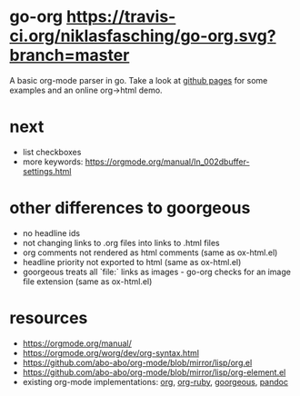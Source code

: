 * go-org [[https://travis-ci.org/niklasfasching/go-org.svg?branch=master]]
A basic org-mode parser in go.
Take a look at [[https://niklasfasching.github.io/go-org/][github pages]] for some examples and an online org->html demo.
* next
- list checkboxes
- more keywords: https://orgmode.org/manual/In_002dbuffer-settings.html
* other differences to goorgeous
- no headline ids
- not changing links to .org files into links to .html files
- org comments not rendered as html comments (same as ox-html.el)
- headline priority not exported to html (same as ox-html.el)
- goorgeous treats all `file:` links as images - go-org checks for an image file extension (same as ox-html.el)
* resources
- https://orgmode.org/manual/
- https://orgmode.org/worg/dev/org-syntax.html
- https://github.com/abo-abo/org-mode/blob/mirror/lisp/org.el
- https://github.com/abo-abo/org-mode/blob/mirror/lisp/org-element.el
- existing org-mode implementations: [[https://github.com/emacsmirror/org][org]], [[https://github.com/bdewey/org-ruby/blob/master/spec/html_examples][org-ruby]], [[https://github.com/chaseadamsio/goorgeous/][goorgeous]], [[https://github.com/jgm/pandoc/][pandoc]]
